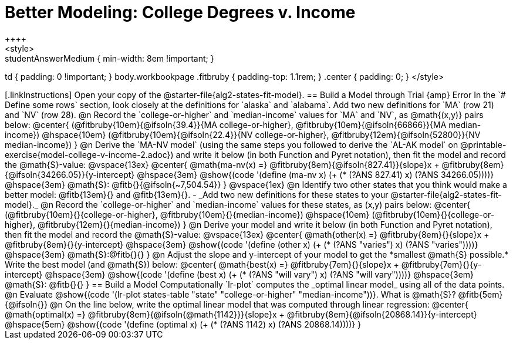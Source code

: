 = Better Modeling: College Degrees v. Income
++++
<style>
.studentAnswerMedium { min-width: 8em !important; }
td { padding: 0 !important; }
body.workbookpage .fitbruby { padding-top: 1.1rem; }
.center { padding: 0; }
</style>
++++

[.linkInstructions]
Open your copy of the @starter-file{alg2-states-fit-model}.

== Build a Model through Trial {amp} Error
In the `# Define some rows` section, look closely at the definitions for `alaska` and `alabama`. 

Add two new definitions for `MA` (row 21) and `NV` (row 28).

@n Record the `college-or-higher` and `median-income` values for `MA` and `NV`, as @math{(x,y)} pairs below:

@center{
 (@fitbruby{10em}{@ifsoln{39.4}}{MA college-or-higher}, @fitbruby{10em}{@ifsoln{66866}}{MA median-income}) @hspace{10em} (@fitbruby{10em}{@ifsoln{22.4}}{NV college-or-higher}, @fitbruby{12em}{@ifsoln{52800}}{NV median-income})
}

@n Derive the `MA-NV model` (using the same steps you followed to derive the `AL-AK model` on @printable-exercise{model-college-v-income-2.adoc}) and write it below (in both Function and Pyret notation), then fit the model and record the @math{S}-value:

@vspace{13ex}

@center{
 @math{ma-nv(x) =} @fitbruby{8em}{@ifsoln{827.41}}{slope}x + @fitbruby{8em}{@ifsoln{34266.05}}{y-intercept} @hspace{3em} @show{(code '(define (ma-nv x) (+ (* (?ANS 827.41) x) (?ANS 34266.05))))} @hspace{3em} @math{S}: @fitb{}{@ifsoln{~7,504.54}}
}

@vspace{1ex}

@n Identify two other states that you think would make a better model: @fitb{13em}{} and @fitb{13em}{}.

- _Add two new definitions for these states to your @starter-file{alg2-states-fit-model}._

@n Record the `college-or-higher` and `median-income` values for these states, as (x,y) pairs below:

@center{
 (@fitbruby{10em}{}{college-or-higher}, @fitbruby{10em}{}{median-income}) @hspace{10em} (@fitbruby{10em}{}{college-or-higher}, @fitbruby{12em}{}{median-income})
}

@n Derive your model and write it below (in both Function and Pyret notation), then fit the model and record the @math{S}-value:

@vspace{13ex}

@center{
 @math{other(x) =} @fitbruby{8em}{}{slope}x + @fitbruby{8em}{}{y-intercept} @hspace{3em} @show{(code '(define (other x) (+ (* (?ANS "varies") x) (?ANS "varies"))))} @hspace{3em} @math{S}:@fitb{}{}
}

@n Adjust the slope and y-intercept of your model to get the *smallest @math{S} possible.* Write the best model (and @math{S}) below:

@center{
 @math{best(x) =} @fitbruby{7em}{}{slope}x + @fitbruby{7em}{}{y-intercept} @hspace{3em} @show{(code '(define (best x) (+ (* (?ANS "will vary") x) (?ANS "will vary"))))} @hspace{3em} @math{S}: @fitb{}{}
}

== Build a Model Computationally

`lr-plot` computes the _optimal linear model_ using all of the data points.

@n Evaluate @show{(code '(lr-plot states-table "state" "college-or-higher" "median-income"))}. What is @math{S}? @fitb{5em}{@ifsoln{}}

@n On the line below, write the optimal linear model that was computed through linear regression:

@center{
 @math{optimal(x) =} @fitbruby{8em}{@ifsoln{@math{1142}}}{slope}x + @fitbruby{8em}{@ifsoln{20868.14}}{y-intercept} @hspace{5em} @show{(code '(define (optimal x) (+ (* (?ANS 1142) x) (?ANS 20868.14))))}
}

